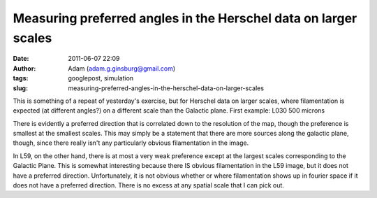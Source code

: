 Measuring preferred angles in the Herschel data on larger scales
################################################################
:date: 2011-06-07 22:09
:author: Adam (adam.g.ginsburg@gmail.com)
:tags: googlepost, simulation
:slug: measuring-preferred-angles-in-the-herschel-data-on-larger-scales

This is something of a repeat of yesterday's exercise, but for Herschel
data on larger scales, where filamentation is expected (at different
angles?) on a different scale than the Galactic plane.
First example: L030 500 microns

.. image:: http://1.bp.blogspot.com/-wtocYOxuJGo/Te6boI6cE7I/AAAAAAAAGNU/f9h0MXIPNh8/s320/bin_l30_plw_PSD.png

.. image:: http://4.bp.blogspot.com/-HlNCVZYyly4/Te6bob1mWLI/AAAAAAAAGNc/Jq6MTJnVyWE/s320/bin_l30_plw_azprofile.png

There is evidently a preferred direction that is correlated down to the
resolution of the map, though the preference is smallest at the smallest
scales. This may simply be a statement that there are more sources along
the galactic plane, though, since there really isn't any particularly
obvious filamentation in the image.

.. image:: http://4.bp.blogspot.com/-LfWovOR8nBk/Te6bpM-PNTI/AAAAAAAAGNk/T9il85L34p0/s320/bin_l59_plw_PSD.png

.. image:: http://4.bp.blogspot.com/-1_7ezH0S6tk/Te6bpokBuYI/AAAAAAAAGNs/AQL0U86N4gw/s320/bin_l59_plw_azprofile.png

In L59, on the other hand, there is at most a very weak preference
except at the largest scales corresponding to the Galactic Plane. This
is somewhat interesting because there IS obvious filamentation in the
L59 image, but it does not have a preferred direction. Unfortunately, it
is not obvious whether or where filamentation shows up in fourier space
if it does not have a preferred direction. There is no excess at any
spatial scale that I can pick out.

.. _|image4|: http://1.bp.blogspot.com/-wtocYOxuJGo/Te6boI6cE7I/AAAAAAAAGNU/f9h0MXIPNh8/s1600/bin_l30_plw_PSD.png
.. _|image5|: http://4.bp.blogspot.com/-HlNCVZYyly4/Te6bob1mWLI/AAAAAAAAGNc/Jq6MTJnVyWE/s1600/bin_l30_plw_azprofile.png
.. _|image6|: http://4.bp.blogspot.com/-LfWovOR8nBk/Te6bpM-PNTI/AAAAAAAAGNk/T9il85L34p0/s1600/bin_l59_plw_PSD.png
.. _|image7|: http://4.bp.blogspot.com/-1_7ezH0S6tk/Te6bpokBuYI/AAAAAAAAGNs/AQL0U86N4gw/s1600/bin_l59_plw_azprofile.png

